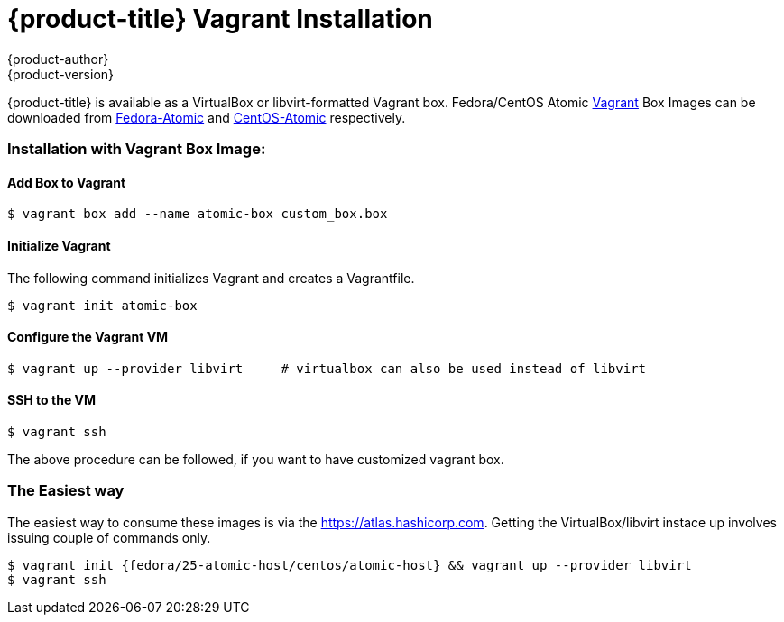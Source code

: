 [[installation-vagrant]]
= {product-title} Vagrant Installation
{product-author}
{product-version}
:data-uri:
:icons:

{product-title} is available as a VirtualBox or libvirt-formatted Vagrant box.
Fedora/CentOS Atomic link:https://www.vagrantup.com[Vagrant] Box Images can be downloaded from 
link:https://getfedora.org/en/atomic/download/[Fedora-Atomic] and 
link:https://wiki.centos.org/SpecialInterestGroup/Atomic/Download[CentOS-Atomic] respectively.

=== Installation with Vagrant Box Image:

==== Add Box to Vagrant
....
$ vagrant box add --name atomic-box custom_box.box
....

==== Initialize Vagrant
The following command initializes Vagrant and creates a Vagrantfile.
....
$ vagrant init atomic-box
....

==== Configure the Vagrant VM
....
$ vagrant up --provider libvirt     # virtualbox can also be used instead of libvirt
....

==== SSH to the VM
....
$ vagrant ssh
....

The above procedure can be followed, if you want to have customized vagrant box.


=== The Easiest way
The easiest way to consume these images is via the link:Atlas[https://atlas.hashicorp.com].
Getting the VirtualBox/libvirt instace up involves issuing couple of commands only.
....
$ vagrant init {fedora/25-atomic-host/centos/atomic-host} && vagrant up --provider libvirt
$ vagrant ssh
....
